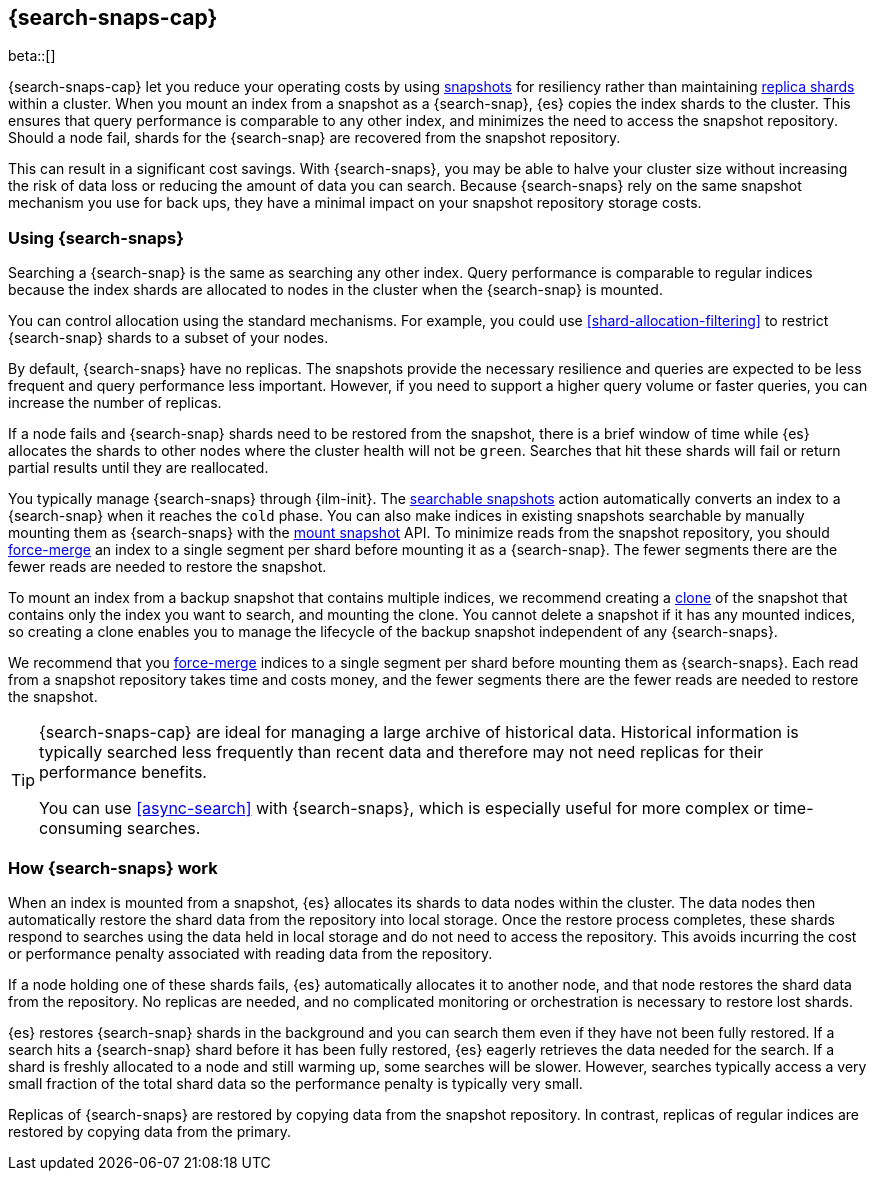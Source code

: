 [[searchable-snapshots]]
== {search-snaps-cap}

beta::[]

{search-snaps-cap} let you reduce your operating costs by using
<<snapshot-restore, snapshots>> for resiliency rather than maintaining
<<scalability,replica shards>> within a cluster. When you mount an index from
a snapshot as a {search-snap}, {es} copies the index shards to the cluster.
This ensures that query performance is comparable to any other index, and
minimizes the need to access the snapshot repository. Should a node fail,
shards for the {search-snap} are recovered from the snapshot repository.

This can result in a significant cost savings. With {search-snaps}, you may be
able to halve your cluster size without increasing the risk of data loss or
reducing the amount of data you can search. Because {search-snaps} rely on the
same snapshot mechanism you use for back ups, they have a minimal impact on
your snapshot repository storage costs.

[discrete]
[[using-searchable-snapshots]]
=== Using {search-snaps}

Searching a {search-snap} is the same as searching any other index. Query
performance is comparable to regular indices because the index shards are
allocated to nodes in the cluster when the {search-snap} is mounted.

You can control allocation using the standard mechanisms. For example, you
could use  <<shard-allocation-filtering>> to restrict {search-snap}  shards to
a subset of your nodes.

By default, {search-snaps} have no replicas. The snapshots provide the
necessary resilience and queries are expected to be less frequent and query
performance less important. However, if you need to support a higher query
volume or faster queries, you can increase the number of replicas.

If a node fails and {search-snap} shards need to be restored from the snapshot,
there is a brief window of time while  {es} allocates the shards to other nodes
where the cluster health will not be `green`. Searches that hit these shards
will fail or return partial results until they are reallocated.

You typically manage {search-snaps} through {ilm-init}. The
<<ilm-searchable-snapshot, searchable snapshots>>  action automatically
converts an index to a {search-snap} when it reaches the `cold` phase. You can
also make indices in existing snapshots searchable by manually mounting them as
{search-snaps} with the <<searchable-snapshots-api-mount-snapshot, mount
snapshot>> API. To minimize reads from the snapshot repository, you should
<<indices-forcemerge, force-merge>> an index to a single segment per shard
before mounting it as a {search-snap}. The fewer segments there are the fewer
reads are needed to restore the snapshot.

To mount an index from a backup snapshot that contains multiple indices, we
recommend creating a <<clone-snapshot-api, clone>> of the snapshot that
contains only the index you want to search, and mounting the clone. You cannot
delete a snapshot if it has any mounted indices, so creating a clone enables
you to manage the lifecycle of the backup snapshot independent of any
{search-snaps}.

We recommend that you <<indices-forcemerge, force-merge>> indices to a single
segment per shard before mounting them as {search-snaps}. Each read from a
snapshot repository takes time and costs money, and the fewer segments there
are the fewer reads are needed to restore the snapshot.

[TIP]
====
{search-snaps-cap} are ideal for managing a large archive of historical data.
Historical information is typically searched less frequently than recent data
and therefore may not need replicas for their performance benefits.

You can use <<async-search>> with {search-snaps}, which is especially useful
for more complex or time-consuming searches.
====

[discrete]
[[how-searchable-snapshots-work]]
=== How {search-snaps} work

When an index is mounted from a snapshot, {es} allocates its shards to data
nodes within the cluster. The data nodes then automatically restore the shard
data from the repository into local storage. Once the restore process
completes, these shards respond to searches using the data held in local
storage and do not need to access the repository. This avoids incurring the
cost or performance penalty associated with reading data from the repository.

If a node holding one of these shards fails, {es} automatically allocates it to
another node, and that node restores the shard data from the repository. No
replicas are needed, and no complicated monitoring or orchestration is
necessary to  restore lost shards.

{es} restores {search-snap} shards in the background and you can search them
even if they have not been fully restored. If a search hits a {search-snap}
shard before it has been fully restored, {es} eagerly retrieves the data needed
for the search. If a shard is freshly allocated to a node and still warming up,
some searches will be slower. However, searches typically access a very small
fraction of the total shard data so the performance penalty is typically very
small.

Replicas of {search-snaps} are restored by copying data from the snapshot
repository. In contrast, replicas of regular indices are restored by copying
data from the primary.
